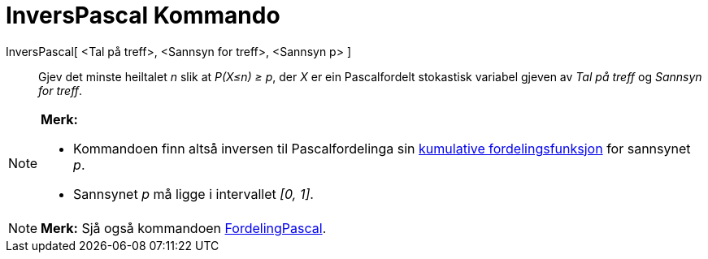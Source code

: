 = InversPascal Kommando
:page-en: commands/InversePascal
ifdef::env-github[:imagesdir: /nn/modules/ROOT/assets/images]

InversPascal[ <Tal på treff>, <Sannsyn for treff>, <Sannsyn p> ]::
  Gjev det minste heiltalet _n_ slik at _P(X≤n) ≥ p_, der _X_ er ein Pascalfordelt stokastisk variabel gjeven av _Tal på
  treff_ og _Sannsyn for treff_.

[NOTE]
====

*Merk:*

* Kommandoen finn altså inversen til Pascalfordelinga sin
https://en.wikipedia.org/wiki/no:Kumulativ_fordelingsfunksjon[kumulative fordelingsfunksjon] for sannsynet _p_.
* Sannsynet _p_ må ligge i intervallet _[0, 1]_.

====

[NOTE]
====

*Merk:* Sjå også kommandoen xref:/commands/FordelingPascal.adoc[FordelingPascal].

====
